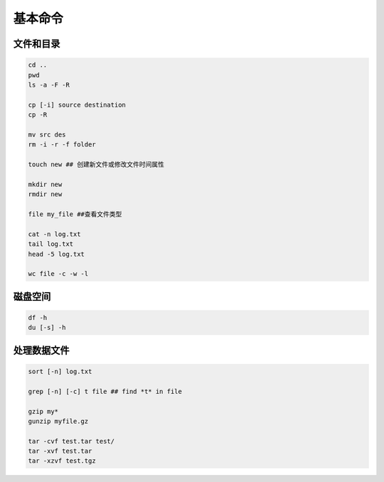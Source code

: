 基本命令
============

文件和目录
--------------------

.. code-block:: bash

  cd ..
  pwd
  ls -a -F -R

  cp [-i] source destination
  cp -R

  mv src des
  rm -i -r -f folder

  touch new ## 创建新文件或修改文件时间属性

  mkdir new
  rmdir new

  file my_file ##查看文件类型

  cat -n log.txt
  tail log.txt
  head -5 log.txt

  wc file -c -w -l


磁盘空间
------------

.. code-block:: bash

  df -h
  du [-s] -h

处理数据文件
----------------

.. code-block:: bash

  sort [-n] log.txt

  grep [-n] [-c] t file ## find *t* in file

  gzip my*
  gunzip myfile.gz

  tar -cvf test.tar test/
  tar -xvf test.tar
  tar -xzvf test.tgz

